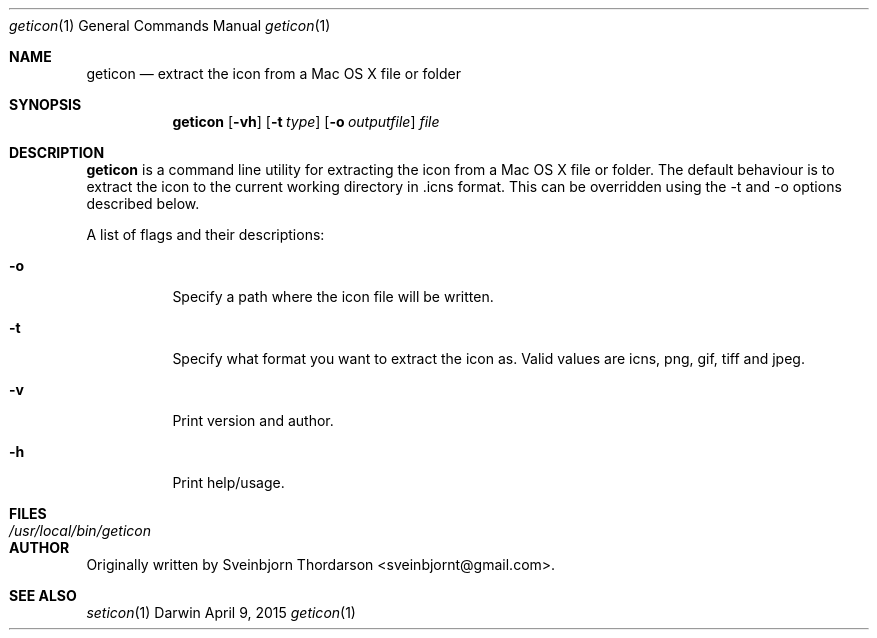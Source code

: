 .Dd April 9, 2015
.Dt geticon 1
.Os Darwin
.Sh NAME
.Nm geticon
.Nd extract the icon from a Mac OS X file or folder
.Sh SYNOPSIS
.Nm
.Op Fl vh
.Op Fl t Ar type
.Op Fl o Ar outputfile
.Ar file
.Sh DESCRIPTION
.Nm
is a command line utility for extracting the icon from a Mac OS X file or folder.
The default behaviour is to extract the icon to the current working directory in \.icns format.
This can be overridden using the -t and -o options described below.
.Pp
A list of flags and their descriptions:
.Bl -tag -width indent
.It Fl o
Specify a path where the icon file will be written.
.It Fl t
Specify what format you want to extract the icon as.  Valid values are icns, png, gif, tiff and jpeg.
.It Fl v
Print version and author.
.It Fl h
Print help/usage.
.El
.Pp
.Sh FILES
.Bl -tag -width "/usr/local/bin/geticon" -compact
.It Pa /usr/local/bin/geticon
.El
.Sh AUTHOR
Originally written by
.An Sveinbjorn Thordarson Aq sveinbjornt@gmail.com .
.Sh SEE ALSO
.Xr seticon 1
